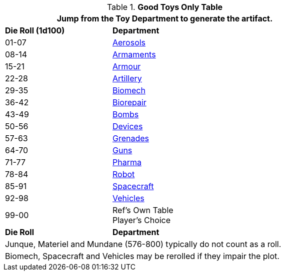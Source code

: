 .*Good Toys Only Table*
[width="75%",cols="^1,<2",frame="all", stripes="even"]
|===
2+<|Jump from the Toy Department to generate the artifact.

s|Die Roll (1d100)
s|Department

|01-07
|xref:hardware:CH43_Aerosols.adoc[Aerosols,window=_blank]

|08-14
|xref:hardware:CH49_Misc_Weapons.adoc[Armaments,window=_blank]

|15-21
|xref:hardware:CH42_Armour.adoc[Armour,window=_blank]

|22-28
|xref:hardware:CH43_Artillery.adoc[Artillery,window=_blank]

|29-35
|xref:hardware:CH42_Powered_Armour.adoc[Biomech,window=_blank]

|36-42
|xref:hardware:CH47_Medical.adoc[Biorepair,window=_blank]

|43-49
|xref:hardware:CH44_Bombs.adoc[Bombs,window=_blank]

|50-56
|xref:hardware:CH48_Misc_Equip.adoc[Devices,window=_blank]

|57-63
|xref:hardware:CH45_Grenades.adoc[Grenades,window=_blank]

|64-70
|xref:hardware:CH46_Guns.adoc[Guns,window=_blank]

|71-77
|xref:hardware:CH50_Pharmaceuticals.adoc[Pharma,window=_blank]

|78-84
|xref:referee_personas:robot_rp.adoc[Robot, window=_blank]

|85-91
|xref:hardware:CH52_Space_Vehicle.adoc[Spacecraft,window=_blank]

|92-98
|xref:hardware:CH54_Vehicles.adoc[Vehicles,window=_blank]

|99-00
|Ref's Own Table + 
Player's Choice

s|Die Roll
s|Department

2+<|Junque, Materiel and Mundane (576-800) typically do not count as a roll. 
2+<|Biomech, Spacecraft and Vehicles may be rerolled if they impair the plot.

|===


